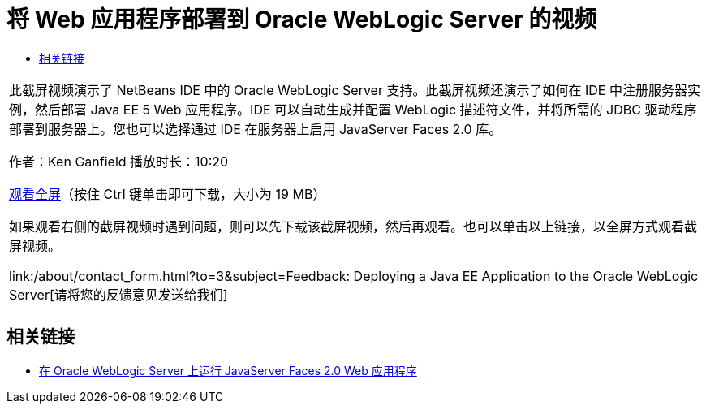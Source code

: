 // 
//     Licensed to the Apache Software Foundation (ASF) under one
//     or more contributor license agreements.  See the NOTICE file
//     distributed with this work for additional information
//     regarding copyright ownership.  The ASF licenses this file
//     to you under the Apache License, Version 2.0 (the
//     "License"); you may not use this file except in compliance
//     with the License.  You may obtain a copy of the License at
// 
//       http://www.apache.org/licenses/LICENSE-2.0
// 
//     Unless required by applicable law or agreed to in writing,
//     software distributed under the License is distributed on an
//     "AS IS" BASIS, WITHOUT WARRANTIES OR CONDITIONS OF ANY
//     KIND, either express or implied.  See the License for the
//     specific language governing permissions and limitations
//     under the License.
//

= 将 Web 应用程序部署到 Oracle WebLogic Server 的视频
:jbake-type: tutorial
:jbake-tags: tutorials 
:markup-in-source: verbatim,quotes,macros
:jbake-status: published
:icons: font
:syntax: true
:source-highlighter: pygments
:toc: left
:toc-title:
:description: 将 Web 应用程序部署到 Oracle WebLogic Server 的视频 - Apache NetBeans
:keywords: Apache NetBeans, Tutorials, 将 Web 应用程序部署到 Oracle WebLogic Server 的视频

|===
|此截屏视频演示了 NetBeans IDE 中的 Oracle WebLogic Server 支持。此截屏视频还演示了如何在 IDE 中注册服务器实例，然后部署 Java EE 5 Web 应用程序。IDE 可以自动生成并配置 WebLogic 描述符文件，并将所需的 JDBC 驱动程序部署到服务器上。您也可以选择通过 IDE 在服务器上启用 JavaServer Faces 2.0 库。

作者：Ken Ganfield
播放时长：10:20

link:http://bits.netbeans.org/media/weblogic4.mp4[+观看全屏+]（按住 Ctrl 键单击即可下载，大小为 19 MB）

如果观看右侧的截屏视频时遇到问题，则可以先下载该截屏视频，然后再观看。也可以单击以上链接，以全屏方式观看截屏视频。


link:/about/contact_form.html?to=3&subject=Feedback:  Deploying a Java EE Application to the Oracle WebLogic Server[+请将您的反馈意见发送给我们+]
 |         
|===



== 相关链接

* link:../web/jsf-jpa-weblogic.html[+在 Oracle WebLogic Server 上运行 JavaServer Faces 2.0 Web 应用程序+]
